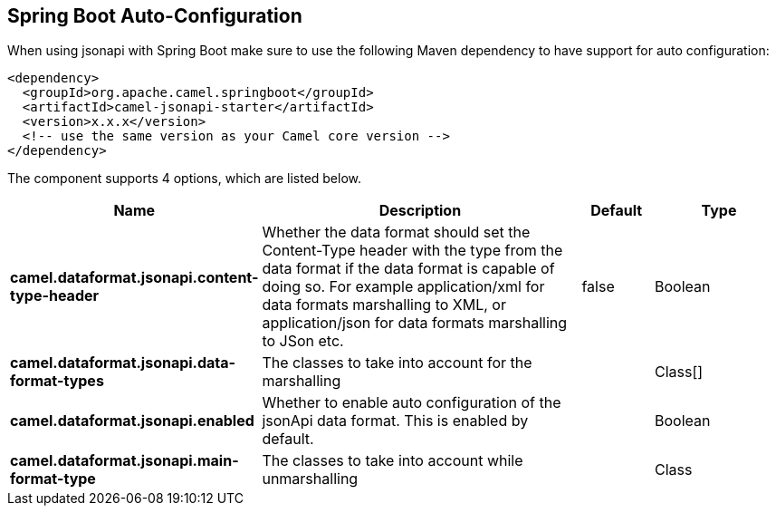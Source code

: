 :page-partial:

== Spring Boot Auto-Configuration

When using jsonapi with Spring Boot make sure to use the following Maven dependency to have support for auto configuration:

[source,xml]
----
<dependency>
  <groupId>org.apache.camel.springboot</groupId>
  <artifactId>camel-jsonapi-starter</artifactId>
  <version>x.x.x</version>
  <!-- use the same version as your Camel core version -->
</dependency>
----


The component supports 4 options, which are listed below.



[width="100%",cols="2,5,^1,2",options="header"]
|===
| Name | Description | Default | Type
| *camel.dataformat.jsonapi.content-type-header* | Whether the data format should set the Content-Type header with the type from the data format if the data format is capable of doing so. For example application/xml for data formats marshalling to XML, or application/json for data formats marshalling to JSon etc. | false | Boolean
| *camel.dataformat.jsonapi.data-format-types* | The classes to take into account for the marshalling |  | Class[]
| *camel.dataformat.jsonapi.enabled* | Whether to enable auto configuration of the jsonApi data format. This is enabled by default. |  | Boolean
| *camel.dataformat.jsonapi.main-format-type* | The classes to take into account while unmarshalling |  | Class
|===

